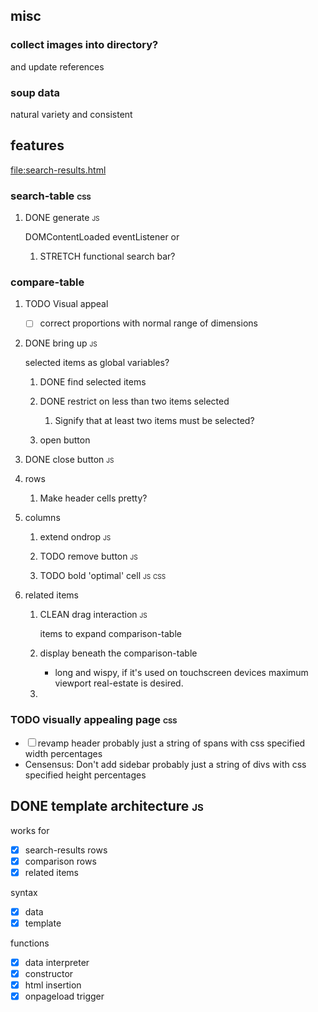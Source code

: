 ** misc
*** collect images into directory?
    and update references
*** soup data
    natural variety and consistent
   
** features
   file:search-results.html
*** search-table                                                        :css:
**** DONE generate                                                       :js:
     CLOSED: [2019-11-16 Sat 22:28]
     DOMContentLoaded eventListener
     or
***** STRETCH functional search bar?
       
*** compare-table
**** TODO Visual appeal
    - [ ] correct proportions with normal range of dimensions
**** DONE bring up                                                       :js:
     CLOSED: [2019-11-16 Sat 22:28]
     selected items as global variables?
***** DONE find selected items
      CLOSED: [2019-11-16 Sat 22:27]
***** DONE restrict on less than two items selected
      CLOSED: [2019-11-17 Sun 14:46]
****** Signify that at least two items must be selected?
***** open button
**** DONE close button                                                   :js:
     CLOSED: [2019-11-16 Sat 22:28]
**** rows
***** Make header cells pretty?


**** columns
***** extend ondrop                                                      :js:
***** TODO remove button                                                 :js:
***** TODO bold 'optimal' cell                                       :js:css:


**** related items
***** CLEAN drag interaction                                             :js:
       items to expand comparison-table
***** display beneath the comparison-table
    - long and wispy,
      if it's used on touchscreen devices maximum viewport real-estate is desired. 
***** 


*** TODO visually appealing page                                        :css:
    - [ ] revamp header
      probably just a string of spans with css specified width percentages
    - Censensus: Don't add sidebar
      probably just a string of divs with css specified height percentages

       
** DONE template architecture                                            :js:
   CLOSED: [2019-11-16 Sat 22:29] DEADLINE: <2019-11-16 Sat>
   works for 
   - [X] search-results rows
   - [X] comparison rows
   - [X] related items
**** syntax
    - [X] data
    - [X] template
     
    functions
    - [X] data interpreter
    - [X] constructor
    - [X] html insertion
    - [X] onpageload trigger
